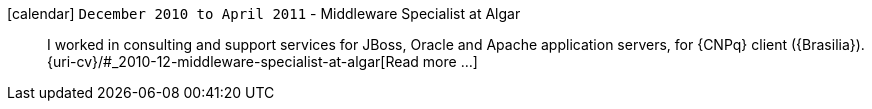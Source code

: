 icon:calendar[] `December 2010 to April 2011` - Middleware Specialist at Algar::
I worked in consulting and support services for JBoss, Oracle and Apache
application servers, for {CNPq} client ({Brasilia}).
{uri-cv}/#_2010-12-middleware-specialist-at-algar[Read more ...]
